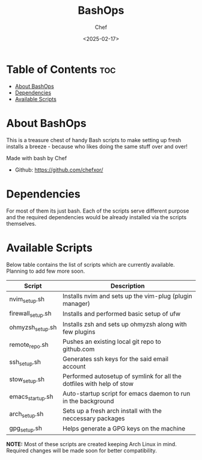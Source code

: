 #+TITLE: BashOps
#+AUTHOR: Chef
#+DATE: <2025-02-17>
#+DESCRIPTION: Contains useful bash scripts which can be helpful in new installs. Great for Distro hoppers

* Table of Contents :toc:
- [[#about-bashops][About BashOps]]
- [[#dependencies][Dependencies]]
- [[#available-scripts][Available Scripts]]

* About BashOps
This is a treasure chest of handy Bash scripts to make setting up fresh installs a breeze - because who likes doing the same stuff over and over!

Made with bash by Chef
- Github: https://github.com/chefxor/

* Dependencies
For most of them its just bash. Each of the scripts serve different purpose and the required dependencies would be already installed via the scripts themselves.

* Available Scripts

Below table contains the list of scripts which are currently available. Planning to add few more soon.

| Script            | Description                                                           |
|-------------------+-----------------------------------------------------------------------|
| nvim_setup.sh     | Installs nvim and sets up the vim-plug (plugin manager)               |
| firewall_setup.sh | Installs and performed basic setup of ufw                             |
| ohmyzsh_setup.sh  | Installs zsh and sets up ohmyzsh along with few plugins               |
| remote_repo.sh    | Pushes an existing local git repo to github.com                       |
| ssh_setup.sh      | Generates ssh keys for the said email account                         |
| stow_setup.sh     | Performed autosetup of symlink for all the dotfiles with help of stow |
| emacs_startup.sh  | Auto-startup script for emacs daemon to run in the background         |
| arch_setup.sh     | Sets up a fresh arch install with the neccessary packages             |
| gpg_setup.sh      | Helps generate a GPG keys on the machine                              |

*NOTE:* Most of these scripts are created keeping Arch Linux in mind. Required changes will be made soon for better compatibility.
